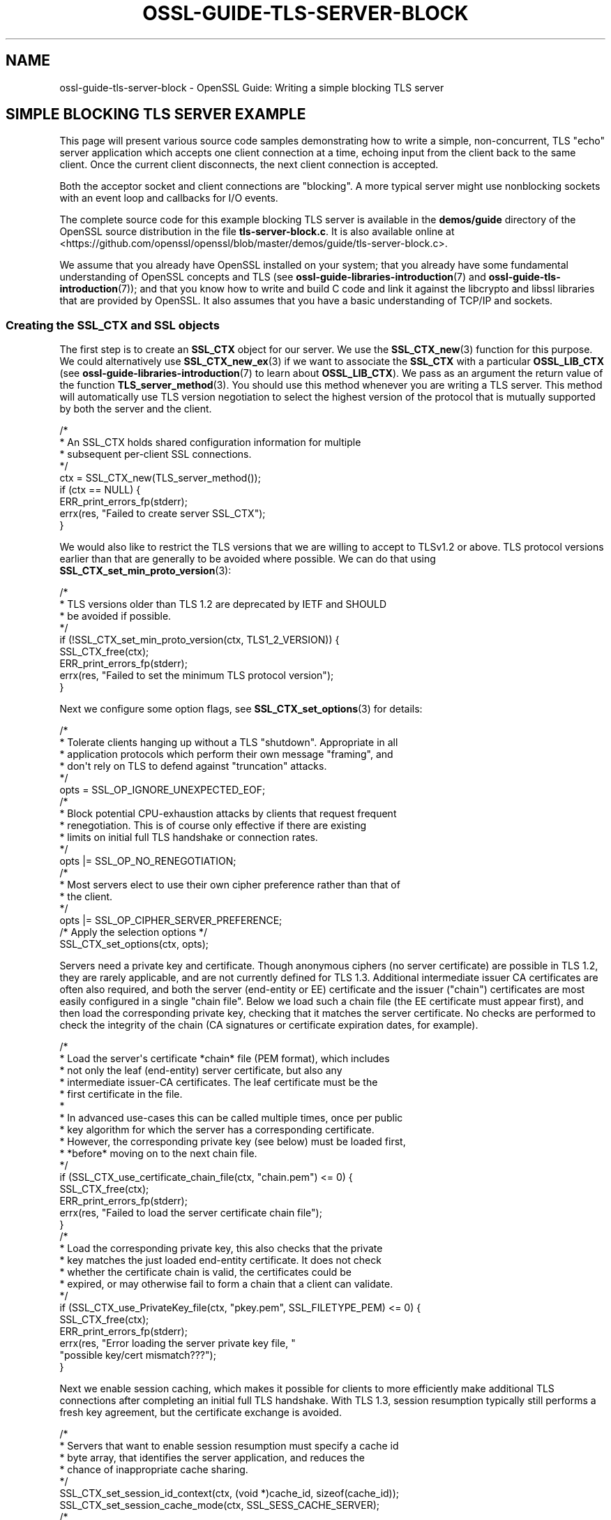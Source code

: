 .\" -*- mode: troff; coding: utf-8 -*-
.\" Automatically generated by Pod::Man 5.0102 (Pod::Simple 3.45)
.\"
.\" Standard preamble:
.\" ========================================================================
.de Sp \" Vertical space (when we can't use .PP)
.if t .sp .5v
.if n .sp
..
.de Vb \" Begin verbatim text
.ft CW
.nf
.ne \\$1
..
.de Ve \" End verbatim text
.ft R
.fi
..
.\" \*(C` and \*(C' are quotes in nroff, nothing in troff, for use with C<>.
.ie n \{\
.    ds C` ""
.    ds C' ""
'br\}
.el\{\
.    ds C`
.    ds C'
'br\}
.\"
.\" Escape single quotes in literal strings from groff's Unicode transform.
.ie \n(.g .ds Aq \(aq
.el       .ds Aq '
.\"
.\" If the F register is >0, we'll generate index entries on stderr for
.\" titles (.TH), headers (.SH), subsections (.SS), items (.Ip), and index
.\" entries marked with X<> in POD.  Of course, you'll have to process the
.\" output yourself in some meaningful fashion.
.\"
.\" Avoid warning from groff about undefined register 'F'.
.de IX
..
.nr rF 0
.if \n(.g .if rF .nr rF 1
.if (\n(rF:(\n(.g==0)) \{\
.    if \nF \{\
.        de IX
.        tm Index:\\$1\t\\n%\t"\\$2"
..
.        if !\nF==2 \{\
.            nr % 0
.            nr F 2
.        \}
.    \}
.\}
.rr rF
.\" ========================================================================
.\"
.IX Title "OSSL-GUIDE-TLS-SERVER-BLOCK 7ossl"
.TH OSSL-GUIDE-TLS-SERVER-BLOCK 7ossl 2025-09-16 3.5.3 OpenSSL
.\" For nroff, turn off justification.  Always turn off hyphenation; it makes
.\" way too many mistakes in technical documents.
.if n .ad l
.nh
.SH NAME
ossl\-guide\-tls\-server\-block
\&\- OpenSSL Guide: Writing a simple blocking TLS server
.SH "SIMPLE BLOCKING TLS SERVER EXAMPLE"
.IX Header "SIMPLE BLOCKING TLS SERVER EXAMPLE"
This page will present various source code samples demonstrating how to write a
simple, non-concurrent, TLS "echo" server application which accepts one client
connection at a time, echoing input from the client back to the same client.
Once the current client disconnects, the next client connection is accepted.
.PP
Both the acceptor socket and client connections are "blocking".  A more typical
server might use nonblocking sockets with an event loop and callbacks for I/O
events.
.PP
The complete source code for this example blocking TLS server is available in
the \fBdemos/guide\fR directory of the OpenSSL source distribution in the file
\&\fBtls\-server\-block.c\fR. It is also available online at
<https://github.com/openssl/openssl/blob/master/demos/guide/tls\-server\-block.c>.
.PP
We assume that you already have OpenSSL installed on your system; that you
already have some fundamental understanding of OpenSSL concepts and TLS (see
\&\fBossl\-guide\-libraries\-introduction\fR\|(7) and \fBossl\-guide\-tls\-introduction\fR\|(7));
and that you know how to write and build C code and link it against the
libcrypto and libssl libraries that are provided by OpenSSL. It also assumes
that you have a basic understanding of TCP/IP and sockets.
.SS "Creating the SSL_CTX and SSL objects"
.IX Subsection "Creating the SSL_CTX and SSL objects"
The first step is to create an \fBSSL_CTX\fR object for our server. We use the
\&\fBSSL_CTX_new\fR\|(3) function for this purpose. We could alternatively use
\&\fBSSL_CTX_new_ex\fR\|(3) if we want to associate the \fBSSL_CTX\fR with a particular
\&\fBOSSL_LIB_CTX\fR (see \fBossl\-guide\-libraries\-introduction\fR\|(7) to learn about
\&\fBOSSL_LIB_CTX\fR). We pass as an argument the return value of the function
\&\fBTLS_server_method\fR\|(3). You should use this method whenever you are writing a
TLS server. This method will automatically use TLS version negotiation to select
the highest version of the protocol that is mutually supported by both the
server and the client.
.PP
.Vb 9
\&    /*
\&     * An SSL_CTX holds shared configuration information for multiple
\&     * subsequent per\-client SSL connections.
\&     */
\&    ctx = SSL_CTX_new(TLS_server_method());
\&    if (ctx == NULL) {
\&        ERR_print_errors_fp(stderr);
\&        errx(res, "Failed to create server SSL_CTX");
\&    }
.Ve
.PP
We would also like to restrict the TLS versions that we are willing to accept to
TLSv1.2 or above. TLS protocol versions earlier than that are generally to be
avoided where possible. We can do that using
\&\fBSSL_CTX_set_min_proto_version\fR\|(3):
.PP
.Vb 9
\&    /*
\&     * TLS versions older than TLS 1.2 are deprecated by IETF and SHOULD
\&     * be avoided if possible.
\&     */
\&    if (!SSL_CTX_set_min_proto_version(ctx, TLS1_2_VERSION)) {
\&        SSL_CTX_free(ctx);
\&        ERR_print_errors_fp(stderr);
\&        errx(res, "Failed to set the minimum TLS protocol version");
\&    }
.Ve
.PP
Next we configure some option flags, see \fBSSL_CTX_set_options\fR\|(3) for details:
.PP
.Vb 6
\&    /*
\&     * Tolerate clients hanging up without a TLS "shutdown".  Appropriate in all
\&     * application protocols which perform their own message "framing", and
\&     * don\*(Aqt rely on TLS to defend against "truncation" attacks.
\&     */
\&    opts = SSL_OP_IGNORE_UNEXPECTED_EOF;
\&
\&    /*
\&     * Block potential CPU\-exhaustion attacks by clients that request frequent
\&     * renegotiation.  This is of course only effective if there are existing
\&     * limits on initial full TLS handshake or connection rates.
\&     */
\&    opts |= SSL_OP_NO_RENEGOTIATION;
\&
\&    /*
\&     * Most servers elect to use their own cipher preference rather than that of
\&     * the client.
\&     */
\&    opts |= SSL_OP_CIPHER_SERVER_PREFERENCE;
\&
\&    /* Apply the selection options */
\&    SSL_CTX_set_options(ctx, opts);
.Ve
.PP
Servers need a private key and certificate.  Though anonymous ciphers (no
server certificate) are possible in TLS 1.2, they are rarely applicable, and
are not currently defined for TLS 1.3.  Additional intermediate issuer CA
certificates are often also required, and both the server (end-entity or EE)
certificate and the issuer ("chain") certificates are most easily configured in
a single "chain file".  Below we load such a chain file (the EE certificate
must appear first), and then load the corresponding private key, checking that
it matches the server certificate.  No checks are performed to check the
integrity of the chain (CA signatures or certificate expiration dates, for
example).
.PP
.Vb 10
\&    /*
\&     * Load the server\*(Aqs certificate *chain* file (PEM format), which includes
\&     * not only the leaf (end\-entity) server certificate, but also any
\&     * intermediate issuer\-CA certificates.  The leaf certificate must be the
\&     * first certificate in the file.
\&     *
\&     * In advanced use\-cases this can be called multiple times, once per public
\&     * key algorithm for which the server has a corresponding certificate.
\&     * However, the corresponding private key (see below) must be loaded first,
\&     * *before* moving on to the next chain file.
\&     */
\&    if (SSL_CTX_use_certificate_chain_file(ctx, "chain.pem") <= 0) {
\&        SSL_CTX_free(ctx);
\&        ERR_print_errors_fp(stderr);
\&        errx(res, "Failed to load the server certificate chain file");
\&    }
\&
\&    /*
\&     * Load the corresponding private key, this also checks that the private
\&     * key matches the just loaded end\-entity certificate.  It does not check
\&     * whether the certificate chain is valid, the certificates could be
\&     * expired, or may otherwise fail to form a chain that a client can validate.
\&     */
\&    if (SSL_CTX_use_PrivateKey_file(ctx, "pkey.pem", SSL_FILETYPE_PEM) <= 0) {
\&        SSL_CTX_free(ctx);
\&        ERR_print_errors_fp(stderr);
\&        errx(res, "Error loading the server private key file, "
\&                  "possible key/cert mismatch???");
\&    }
.Ve
.PP
Next we enable session caching, which makes it possible for clients to more
efficiently make additional TLS connections after completing an initial full
TLS handshake.  With TLS 1.3, session resumption typically still performs a fresh
key agreement, but the certificate exchange is avoided.
.PP
.Vb 7
\&    /*
\&     * Servers that want to enable session resumption must specify a cache id
\&     * byte array, that identifies the server application, and reduces the
\&     * chance of inappropriate cache sharing.
\&     */
\&    SSL_CTX_set_session_id_context(ctx, (void *)cache_id, sizeof(cache_id));
\&    SSL_CTX_set_session_cache_mode(ctx, SSL_SESS_CACHE_SERVER);
\&
\&    /*
\&     * How many client TLS sessions to cache.  The default is
\&     * SSL_SESSION_CACHE_MAX_SIZE_DEFAULT (20k in recent OpenSSL versions),
\&     * which may be too small or too large.
\&     */
\&    SSL_CTX_sess_set_cache_size(ctx, 1024);
\&
\&    /*
\&     * Sessions older than this are considered a cache miss even if still in
\&     * the cache.  The default is two hours.  Busy servers whose clients make
\&     * many connections in a short burst may want a shorter timeout, on lightly
\&     * loaded servers with sporadic connections from any given client, a longer
\&     * time may be appropriate.
\&     */
\&    SSL_CTX_set_timeout(ctx, 3600);
.Ve
.PP
Most servers, including this one, do not solicit client certificates.  We
therefore do not need a "trust store" and allow the handshake to complete even
when the client does not present a certificate.  Note: Even if a client did
present a trusted ceritificate, for it to be useful, the server application
would still need custom code to use the verified identity to grant nondefault
access to that particular client.  Some servers grant access to all clients
with certificates from a private CA, this then requires processing of
certificate revocation lists to deauthorise a client.  It is often simpler and
more secure to instead keep a list of authorised public keys.
.PP
Though this is the default setting, we explicitly call the
\&\fBSSL_CTX_set_verify\fR\|(3) function and pass the \fBSSL_VERIFY_NONE\fR value to it.
The final argument to this function is a callback that you can optionally
supply to override the default handling for certificate verification. Most
applications do not need to do this so this can safely be set to NULL to get
the default handling.
.PP
.Vb 12
\&    /*
\&     * Clients rarely employ certificate\-based authentication, and so we don\*(Aqt
\&     * require "mutual" TLS authentication (indeed there\*(Aqs no way to know
\&     * whether or how the client authenticated the server, so the term "mutual"
\&     * is potentially misleading).
\&     *
\&     * Since we\*(Aqre not soliciting or processing client certificates, we don\*(Aqt
\&     * need to configure a trusted\-certificate store, so no call to
\&     * SSL_CTX_set_default_verify_paths() is needed.  The server\*(Aqs own
\&     * certificate chain is assumed valid.
\&     */
\&    SSL_CTX_set_verify(ctx, SSL_VERIFY_NONE, NULL);
.Ve
.PP
That is all the setup that we need to do for the \fBSSL_CTX\fR.  Next we create an
acceptor BIO on which to accept client connections.  This just records the
intended port (and optional "host:" prefix), without actually creating the
socket.  This delayed processing allows the programmer to specify additional
behaviours before the listening socket is actually created.
.PP
.Vb 10
\&    /*
\&     * Create a listener socket wrapped in a BIO.
\&     * The first call to BIO_do_accept() initialises the socket
\&     */
\&    acceptor_bio = BIO_new_accept(hostport);
\&    if (acceptor_bio == NULL) {
\&        SSL_CTX_free(ctx);
\&        ERR_print_errors_fp(stderr);
\&        errx(res, "Error creating acceptor bio");
\&    }
.Ve
.PP
Servers almost always want to use the "SO_REUSEADDR" option to avoid startup
failures if there are still lingering client connections, so we do that before
making the \fBfirst\fR call to \fBBIO_do_accept\fR\|(3) which creates the listening
socket, without accepting a client connection.  Subsequent calls to the same
function will accept new connections.
.PP
.Vb 6
\&    BIO_set_bind_mode(acceptor_bio, BIO_BIND_REUSEADDR);
\&    if (BIO_do_accept(acceptor_bio) <= 0) {
\&        SSL_CTX_free(ctx);
\&        ERR_print_errors_fp(stderr);
\&        errx(res, "Error setting up acceptor socket");
\&    }
.Ve
.SS "Server loop"
.IX Subsection "Server loop"
The server now enters a "forever" loop handling one client connection at a
time.  Before each connection we clear the OpenSSL error stack, so that any
error reports are related to just the new connection.
.PP
.Vb 2
\&    /* Pristine error stack for each new connection */
\&    ERR_clear_error();
.Ve
.PP
At this point the server blocks to accept the next client:
.PP
.Vb 5
\&    /* Wait for the next client to connect */
\&    if (BIO_do_accept(acceptor_bio) <= 0) {
\&        /* Client went away before we accepted the connection */
\&        continue;
\&    }
.Ve
.PP
On success the accepted client connection has been wrapped in a fresh BIO and
pushed onto the end of the acceptor BIO chain.  We pop it off returning the
acceptor BIO to its initial state.
.PP
.Vb 3
\&    /* Pop the client connection from the BIO chain */
\&    client_bio = BIO_pop(acceptor_bio);
\&    fprintf(stderr, "New client connection accepted\en");
.Ve
.PP
Next, we create an \fBSSL\fR object by calling the \fBSSL_new\|(3)\fR function and
passing the \fBSSL_CTX\fR we created as an argument.  The client connection BIO is
configured as the I/O conduit for this SSL handle.  SSL_set_bio transfers
ownership of the BIO or BIOs involved (our \fBclient_bio\fR) to the SSL handle.
.PP
.Vb 8
\&    /* Associate a new SSL handle with the new connection */
\&    if ((ssl = SSL_new(ctx)) == NULL) {
\&        ERR_print_errors_fp(stderr);
\&        warnx("Error creating SSL handle for new connection");
\&        BIO_free(client_bio);
\&        continue;
\&    }
\&    SSL_set_bio(ssl, client_bio, client_bio);
.Ve
.PP
And now we're ready to attempt the SSL handshake.  With a blocking socket
OpenSSL will perform all the read and write operations required to complete the
handshake (or detect and report a failure) before returning.
.PP
.Vb 7
\&    /* Attempt an SSL handshake with the client */
\&    if (SSL_accept(ssl) <= 0) {
\&        ERR_print_errors_fp(stderr);
\&        warnx("Error performing SSL handshake with client");
\&        SSL_free(ssl);
\&        continue;
\&    }
.Ve
.PP
With the handshake complete, the server loops echoing client input back to the
client:
.PP
.Vb 9
\&    while (SSL_read_ex(ssl, buf, sizeof(buf), &nread) > 0) {
\&        if (SSL_write_ex(ssl, buf, nread, &nwritten) > 0 &&
\&            nwritten == nread) {
\&            total += nwritten;
\&            continue;
\&        }
\&        warnx("Error echoing client input");
\&        break;
\&    }
.Ve
.PP
Once the client closes its connection, we report the number of bytes sent to
\&\fBstderr\fR and free the SSL handle, which also frees the \fBclient_bio\fR and
closes the underlying socket.
.PP
.Vb 2
\&    fprintf(stderr, "Client connection closed, %zu bytes sent\en", total);
\&    SSL_free(ssl);
.Ve
.PP
The server is now ready to accept the next client connection.
.SS "Final clean up"
.IX Subsection "Final clean up"
If the server could somehow manage to break out of the infinite loop, and
be ready to exit, it would first deallocate the constructed \fBSSL_CTX\fR.
.PP
.Vb 5
\&    /*
\&     * Unreachable placeholder cleanup code, the above loop runs forever.
\&     */
\&    SSL_CTX_free(ctx);
\&    return EXIT_SUCCESS;
.Ve
.SH "SEE ALSO"
.IX Header "SEE ALSO"
\&\fBossl\-guide\-introduction\fR\|(7), \fBossl\-guide\-libraries\-introduction\fR\|(7),
\&\fBossl\-guide\-libssl\-introduction\fR\|(7), \fBossl\-guide\-tls\-introduction\fR\|(7),
\&\fBossl\-guide\-tls\-client\-non\-block\fR\|(7), \fBossl\-guide\-quic\-client\-block\fR\|(7)
.SH COPYRIGHT
.IX Header "COPYRIGHT"
Copyright 2024 The OpenSSL Project Authors. All Rights Reserved.
.PP
Licensed under the Apache License 2.0 (the "License").  You may not use
this file except in compliance with the License.  You can obtain a copy
in the file LICENSE in the source distribution or at
<https://www.openssl.org/source/license.html>.
